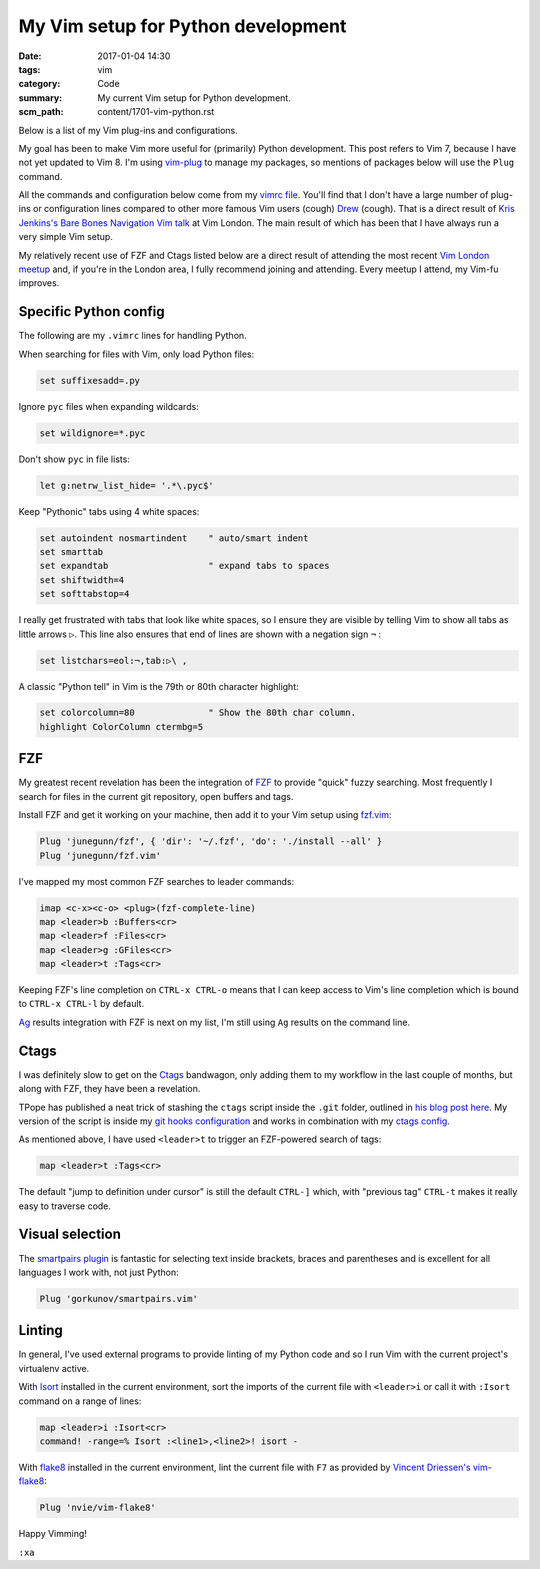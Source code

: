 My Vim setup for Python development
===================================

:date: 2017-01-04 14:30
:tags: vim
:category: Code
:summary: My current Vim setup for Python development.
:scm_path: content/1701-vim-python.rst

Below is a list of my Vim plug-ins and configurations.

My goal has been to make Vim more useful for (primarily) Python development.
This post refers to Vim 7, because I have not yet updated to Vim 8. I'm using
`vim-plug <https://github.com/junegunn/vim-plug>`_ to manage my packages, so
mentions of packages below will use the ``Plug`` command.

All the commands and configuration below come from my `vimrc file
<https://github.com/jamescooke/dotfiles/blob/master/store/.vimrc>`_. You'll
find that I don't have a large number of plug-ins or configuration lines
compared to other more famous Vim users (cough) `Drew
<https://github.com/nelstrom/dotfiles/blob/master/bundles.vim>`_ (cough). That
is a direct result of `Kris Jenkins's Bare Bones Navigation Vim talk
<https://vimeo.com/65250028>`_ at Vim London. The main result of which has been
that I have always run a very simple Vim setup.

My relatively recent use of FZF and Ctags listed below are a direct result of
attending the most recent `Vim London meetup
<https://www.meetup.com/Vim-London/>`_ and, if you're in the London area, I
fully recommend joining and attending. Every meetup I attend, my Vim-fu
improves.


Specific Python config
----------------------

The following are my ``.vimrc`` lines for handling Python.

When searching for files with Vim, only load Python files:

.. code-block:: vim

    set suffixesadd=.py

Ignore ``pyc`` files when expanding wildcards:

.. code-block:: vim

    set wildignore=*.pyc

Don't show ``pyc`` in file lists:

.. code-block:: vim

    let g:netrw_list_hide= '.*\.pyc$'

Keep "Pythonic" tabs using 4 white spaces:

.. code-block:: vim

    set autoindent nosmartindent    " auto/smart indent
    set smarttab
    set expandtab                   " expand tabs to spaces
    set shiftwidth=4
    set softtabstop=4

I really get frustrated with tabs that look like white spaces, so I ensure
they are visible by telling Vim to show all tabs as little arrows ``▷``. This
line also ensures that end of lines are shown with a negation sign ``¬`` :

.. code-block:: vim

    set listchars=eol:¬,tab:▷\ ,

A classic "Python tell" in Vim is the 79th or 80th character highlight:

.. code-block:: vim

    set colorcolumn=80              " Show the 80th char column.
    highlight ColorColumn ctermbg=5


FZF
---

My greatest recent revelation has been the integration of `FZF
<https://github.com/junegunn/fzf>`_ to provide "quick" fuzzy searching. Most
frequently I search for files in the current git repository, open buffers and
tags.

Install FZF and get it working on your machine, then add it to your Vim
setup using `fzf.vim <https://github.com/junegunn/fzf.vim>`_:

.. code-block:: vim

    Plug 'junegunn/fzf', { 'dir': '~/.fzf', 'do': './install --all' }
    Plug 'junegunn/fzf.vim'

I've mapped my most common FZF searches to leader commands:

.. code-block:: vim

    imap <c-x><c-o> <plug>(fzf-complete-line)
    map <leader>b :Buffers<cr>
    map <leader>f :Files<cr>
    map <leader>g :GFiles<cr>
    map <leader>t :Tags<cr>

Keeping FZF's line completion on ``CTRL-x CTRL-o`` means that I can keep
access to Vim's line completion which is bound to ``CTRL-x CTRL-l`` by
default.

`Ag <https://github.com/ggreer/the_silver_searcher>`_ results integration
with FZF is next on my list, I'm still using ``Ag`` results on the command
line.


Ctags
-----

I was definitely slow to get on the `Ctags <http://ctags.sourceforge.net/>`_
bandwagon, only adding them to my workflow in the last couple of months, but
along with FZF, they have been a revelation.

TPope has published a neat trick of stashing the ``ctags`` script inside the
``.git`` folder, outlined in `his blog post here
<http://tbaggery.com/2011/08/08/effortless-ctags-with-git.html>`_. My version
of the script is inside my `git hooks configuration
<https://github.com/jamescooke/dotfiles/blob/master/store/.git_template/hooks/ctags.sh>`_
and works in combination with my `ctags config
<https://github.com/jamescooke/dotfiles/blob/master/store/.ctags>`_.

As mentioned above, I have used ``<leader>t`` to trigger an FZF-powered search
of tags:

.. code-block:: vim

    map <leader>t :Tags<cr>

The default "jump to definition under cursor" is still the default ``CTRL-]``
which, with "previous tag" ``CTRL-t`` makes it really easy to traverse code.


Visual selection
----------------

The `smartpairs plugin <https://github.com/gorkunov/smartpairs.vim>`_ is
fantastic for selecting text inside brackets, braces and parentheses and is
excellent for all languages I work with, not just Python:

.. code-block:: vim

    Plug 'gorkunov/smartpairs.vim'


Linting
-------

In general, I've used external programs to provide linting of my Python code
and so I run Vim with the current project's virtualenv active.

With `Isort <https://pypi.python.org/pypi/isort>`_ installed in the current
environment, sort the imports of the current file with ``<leader>i`` or call it
with ``:Isort`` command on a range of lines:

.. code-block:: vim

    map <leader>i :Isort<cr>
    command! -range=% Isort :<line1>,<line2>! isort -

With `flake8 <https://pypi.python.org/pypi/flake8/>`_ installed in the current
environment, lint the current file with ``F7`` as provided by `Vincent
Driessen's vim-flake8 <https://github.com/nvie/vim-flake8>`_:

.. code-block:: vim

    Plug 'nvie/vim-flake8'

Happy Vimming!

``:xa``
